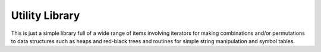Utility Library
===============

.. image:: https://travis-ci.org/mathemaphysics/util.svg?branch=master
    :target: https://travis-ci.org/mathemaphysics/util
    
This is just a simple library full of a wide range of items involving
iterators for making combinations and/or permutations to data structures
such as heaps and red-black trees and routines for simple string manipulation
and symbol tables.
